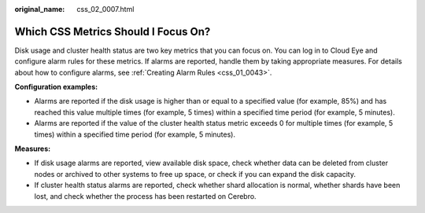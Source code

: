:original_name: css_02_0007.html

.. _css_02_0007:

Which CSS Metrics Should I Focus On?
====================================

Disk usage and cluster health status are two key metrics that you can focus on. You can log in to Cloud Eye and configure alarm rules for these metrics. If alarms are reported, handle them by taking appropriate measures. For details about how to configure alarms, see :ref:`Creating Alarm Rules <css_01_0043>`.

**Configuration examples:**

-  Alarms are reported if the disk usage is higher than or equal to a specified value (for example, 85%) and has reached this value multiple times (for example, 5 times) within a specified time period (for example, 5 minutes).
-  Alarms are reported if the value of the cluster health status metric exceeds 0 for multiple times (for example, 5 times) within a specified time period (for example, 5 minutes).

**Measures:**

-  If disk usage alarms are reported, view available disk space, check whether data can be deleted from cluster nodes or archived to other systems to free up space, or check if you can expand the disk capacity.
-  If cluster health status alarms are reported, check whether shard allocation is normal, whether shards have been lost, and check whether the process has been restarted on Cerebro.
